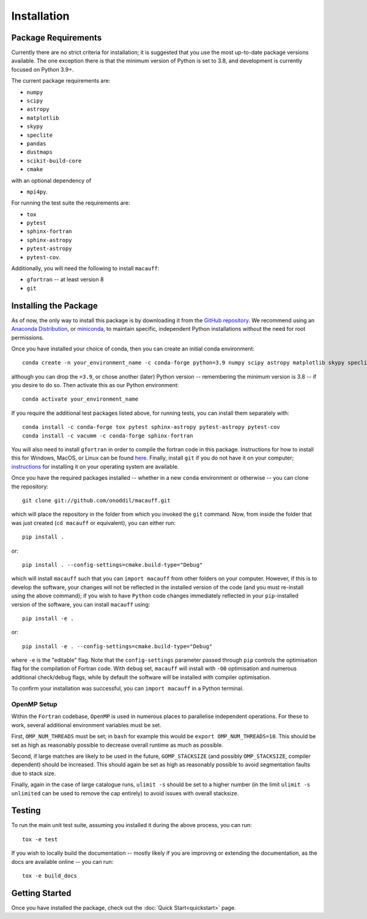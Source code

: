 ************
Installation
************

Package Requirements
====================

Currently there are no strict criteria for installation; it is suggested that you use the most up-to-date package versions available. The one exception there is that the minimum version of Python is set to 3.8, and development is currently focused on Python 3.9+.

The current package requirements are:

* ``numpy``
* ``scipy``
* ``astropy``
* ``matplotlib``
* ``skypy``
* ``speclite``
* ``pandas``
* ``dustmaps``
* ``scikit-build-core``
* ``cmake``

with an optional dependency of

* ``mpi4py``.

For running the test suite the requirements are:

* ``tox``
* ``pytest``
* ``sphinx-fortran``
* ``sphinx-astropy``
* ``pytest-astropy``
* ``pytest-cov``.

Additionally, you will need the following to install ``macauff``:

* ``gfortran`` -- at least version 8
* ``git``

Installing the Package
======================

As of now, the only way to install this package is by downloading it from the `GitHub repository <https://github.com/Onoddil/macauff>`_. We recommend using an `Anaconda Distribution <https://www.anaconda.com/distribution/>`_, or `miniconda <https://docs.conda.io/en/latest/miniconda.html>`_, to maintain specific, independent Python installations without the need for root permissions.

Once you have installed your choice of conda, then you can create an initial conda environment::

    conda create -n your_environment_name -c conda-forge python=3.9 numpy scipy astropy matplotlib skypy speclite pandas dustmaps scikit-build-core cmake

although you can drop the ``=3.9``, or chose another (later) Python version -- remembering the minimum version is 3.8 -- if you desire to do so. Then activate this as our Python environment::

    conda activate your_environment_name

If you require the additional test packages listed above, for running tests, you can install them separately with::

    conda install -c conda-forge tox pytest sphinx-astropy pytest-astropy pytest-cov
    conda install -c vacumm -c conda-forge sphinx-fortran

You will also need to install ``gfortran`` in order to compile the fortran code in this package. Instructions for how to install this for Windows, MacOS, or Linux can be found `here <https://gcc.gnu.org/wiki/GFortranBinaries>`_. Finally, install ``git`` if you do not have it on your computer; `instructions <https://git-scm.com/book/en/v2/Getting-Started-Installing-Git>`_ for installing it on your operating system are available.

Once you have the required packages installed -- whether in a new ``conda`` environment or otherwise -- you can clone the repository::

    git clone git://github.com/onoddil/macauff.git

which will place the repository in the folder from which you invoked the ``git`` command. Now, from inside the folder that was just created (``cd macauff`` or equivalent), you can either run::

    pip install .

or::

    pip install . --config-settings=cmake.build-type="Debug"

which will install ``macauff`` such that you can ``import macauff`` from other folders on your computer. However, if this is to develop the software, your changes will not be reflected in the installed version of the code (and you must re-install using the above command); if you wish to have ``Python`` code changes immediately reflected in your ``pip``-installed version of the software, you can install ``macauff`` using::

    pip install -e .

or::

    pip install -e . --config-settings=cmake.build-type="Debug"

where ``-e`` is the "editable" flag. Note that the ``config-settings`` parameter passed through ``pip`` controls the optimisation flag for the compilation of Fortran code. With ``debug`` set, ``macauff`` will install with ``-O0`` optimisation and numerous additional check/debug flags, while by default the software will be installed with compiler optimisation.

To confirm your installation was successful, you can ``import macauff`` in a Python terminal.

OpenMP Setup
------------

Within the ``Fortran`` codebase, ``OpenMP`` is used in numerous places to parallelise independent operations. For these to work, several additional environment variables must be set.

First, ``OMP_NUM_THREADS`` must be set; in ``bash`` for example this would be ``export OMP_NUM_THREADS=10``. This should be set as high as reasonably possible to decrease overall runtime as much as possible.

Second, if large matches are likely to be used in the future, ``GOMP_STACKSIZE`` (and possibly ``OMP_STACKSIZE``, compiler dependent) should be increased. This should again be set as high as reasonably possible to avoid segmentation faults due to stack size.

Finally, again in the case of large catalogue runs, ``ulimit -s`` should be set to a higher number (in the limit ``ulimit -s unlimited`` can be used to remove the cap entirely) to avoid issues with overall stacksize.

Testing
=======

To run the main unit test suite, assuming you installed it during the above process, you can run::

    tox -e test

If you wish to locally build the documentation -- mostly likely if you are improving or extending the documentation, as the docs are available online -- you can run::

    tox -e build_docs


Getting Started
===============

Once you have installed the package, check out the :doc:`Quick Start<quickstart>` page.
